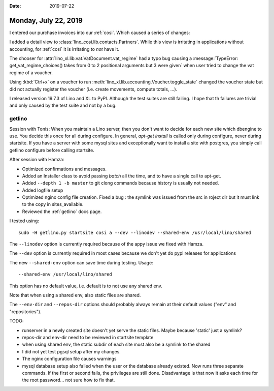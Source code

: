 :date: 2019-07-22

=====================
Monday, July 22, 2019
=====================

I entered our purchase invoices into our :ref:`cosi`.  Which caused a series of
changes:

I added a detail view to :class:`lino_cosi.lib.contacts.Partners`.  While this
view is irritating in applications without accounting, for :ref:`cosi` it is
irritating to *not* have it.

The chooser for :attr:`lino_xl.lib.vat.VatDocument.vat_regime` had a typo bug
causing a :message:`TypeError: get_vat_regime_choices() takes from 0 to 2
positional arguments but 3 were given` when user tried to change the vat regime
of a voucher.

Using :kbd:`Ctrl+x` on a voucher to run
:meth:`lino_xl.lib.accounting.Voucher.toggle_state` changed the voucher state but
did not actually register the voucher (i.e. create movements, compute totals,
...).

I released version 19.7.3 of Lino and XL to PyPI. Although the test suites are
still failing.  I hope that th failures are trivial and only caused by the test
suite and not by a bug.



getlino
=======

Session with Tonis: When you maintain a Lino server, then you don't want to
decide for each new site which dbengine to use. You decide this once for all
during configure. In general, `apt-get install` is called only during
configure, never during startsite. If you have a server with some mysql sites
and exceptionally want to install a site with postgres, you simply call getlino
configure before calling startsite.

After session with Hamza:

- Optimized confirmations and messages.

- Added an Installer class to avoid passing `batch` all the time, and to have a
  single call to apt-get.

- Added ``--depth 1 -b master`` to git clong commands because history is usually
  not needed.

- Added logfile setup

- Optimized nginx config file creation. Fixed a bug : the symlink was issued from
  the src in roject dir but it must link to the copy in sites_available.

- Reviewed the  :ref:`getlino` docs page.

I tested using::

    sudo -H getlino.py startsite cosi a --dev --linodev --shared-env /usr/local/lino/shared

The ``--linodev`` option is currently required because of the appy issue we fixed with Hamza.

The ``--dev`` option is currently required in most cases because we don't yet
do pypi releases for applications

The new ``--shared-env`` option can save time during testing. Usage::

    --shared-env /usr/local/lino/shared

This option has no default value, i.e. default is to not use any shared env.

Note that when using a shared env, also static files are shared.

The ``--env-dir`` and ``--repos-dir`` options should probably always remain at
their default values ("env" and "repositories").



TODO:

- runserver in a newly created site doesn't yet serve the static files.
  Maybe because 'static' just a symlink?

- repos-dir and env-dir need to be reviewed in startsite template

- when using shared env, the static subdir of each site must also be a symlink
  to the shared

- I did not yet test pgsql setup after my changes.

- The nginx configuration file causes warnings

- mysql database setup also failed when the user or the database already
  existed. Now runs three separate commands.  If the first or second fails, the
  privileges are still done.  Disadvantage is that now it asks each time for the
  root password... not sure how to fix that.

